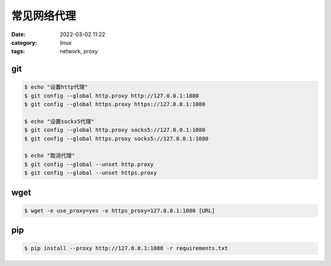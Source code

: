 常见网络代理
############

:date: 2022-03-02 11:22
:category: linux
:tags: network, proxy

git
----

.. code-block:: bash
   
   $ echo "设置http代理"
   $ git config --global http.proxy http://127.0.0.1:1080
   $ git config --global https.proxy https://127.0.0.1:1080

   $ echo "设置socks5代理"
   $ git config --global http.proxy socks5://127.0.0.1:1080
   $ git config --global https.proxy socks5://127.0.0.1:1080

   $ echo "取消代理"
   $ git config --global --unset http.proxy
   $ git config --global --unset https.proxy


wget
----

.. code-block:: bash

   $ wget -e use_proxy=yes -e https_proxy=127.0.0.1:1080 [URL]


pip
----

.. code-block:: bash

   $ pip install --proxy http://127.0.0.1:1080 -r requirements.txt
